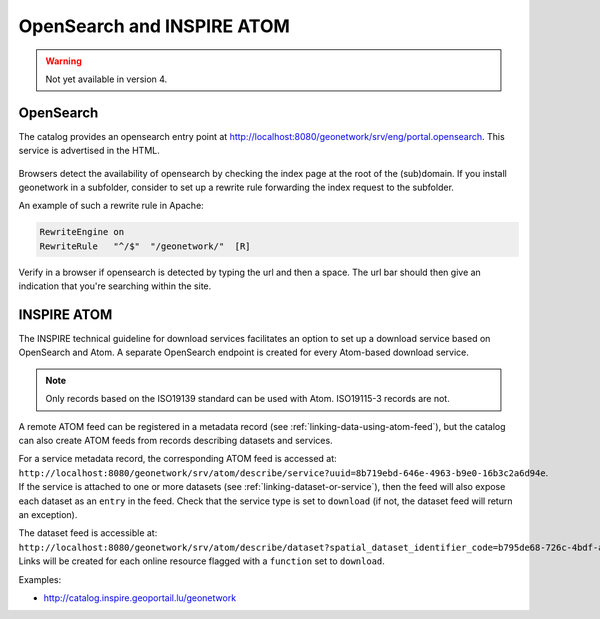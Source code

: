.. _opensearch-and-atom:

OpenSearch and INSPIRE ATOM
###########################

.. warning:: Not yet available in version 4.

OpenSearch
----------

The catalog provides an opensearch entry point at http://localhost:8080/geonetwork/srv/eng/portal.opensearch. This service is advertised in the HTML.

.. figure:: img/opensearch.png

Browsers detect the availability of opensearch by checking the index page at the root of the (sub)domain. If you install geonetwork in a subfolder,
consider to set up a rewrite rule forwarding the index request to the subfolder.

An example of such a rewrite rule in Apache:

.. code-block:: text

  RewriteEngine on
  RewriteRule   "^/$"  "/geonetwork/"  [R]

Verify in a browser if opensearch is detected by typing the url and then a space. The url bar should then give an indication that you're searching within the site.

.. figure:: img/opensearch-in-browser.png
    :width: 300px


INSPIRE ATOM
------------

The INSPIRE technical guideline for download services facilitates an option to set up a download service based on OpenSearch and Atom.
A separate OpenSearch endpoint is created for every Atom-based download service.

.. note::

    Only records based on the ISO19139 standard can be used with Atom. ISO19115-3 records are not.


A remote ATOM feed can be registered in a metadata record (see :ref:`linking-data-using-atom-feed`), but the catalog can also create ATOM feeds from records describing datasets and services.

For a service metadata record, the corresponding ATOM feed is accessed at: ``http://localhost:8080/geonetwork/srv/atom/describe/service?uuid=8b719ebd-646e-4963-b9e0-16b3c2a6d94e``. If the service is attached to one or more datasets (see :ref:`linking-dataset-or-service`), then the feed will also expose each dataset as an ``entry`` in the feed. Check that the service type is set to ``download`` (if not, the dataset feed will return an exception).


The dataset feed is accessible at: ``http://localhost:8080/geonetwork/srv/atom/describe/dataset?spatial_dataset_identifier_code=b795de68-726c-4bdf-a62a-a42686aa5b6f``. Links will be created for each online resource flagged with a ``function`` set to ``download``.


Examples:

- http://catalog.inspire.geoportail.lu/geonetwork

